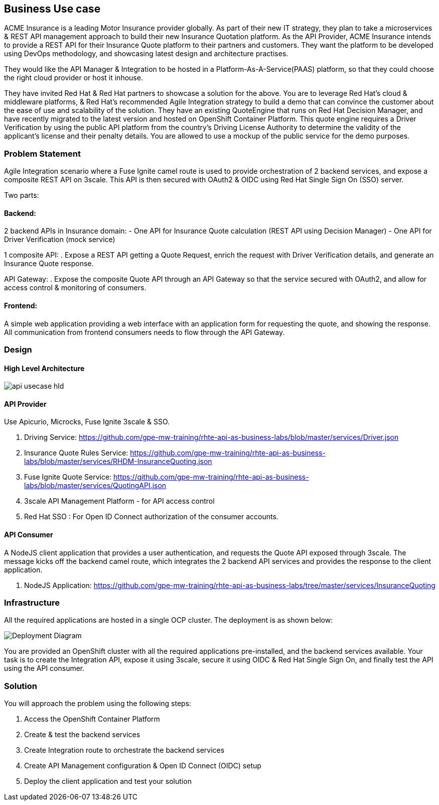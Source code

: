 == Business Use case

ACME Insurance is a leading Motor Insurance provider globally. As part of their new IT strategy, they plan to take a microservices & REST API management approach to build their new Insurance Quotation platform. As the API Provider, ACME Insurance intends to provide a REST API for their Insurance Quote platform to their partners and customers. They want the platform to be developed using DevOps methodology, and showcasing latest design and architecture practises. 



They would like the API Manager & Integration to be hosted in a Platform-As-A-Service(PAAS) platform, so that they could choose the right cloud provider or host it inhouse.

They have invited Red Hat & Red Hat partners to showcase a solution for the above. You are to leverage Red Hat's cloud & middleware platforms, & Red Hat's recommended Agile Integration strategy to build a demo that can convince the customer about the ease of use and scalability of the solution. They have an existing QuoteEngine that runs on Red Hat Decision Manager, and have recently migrated to the latest version and hosted on OpenShift Container Platform. This quote engine requires a Driver Verification by using the public API platform from the country's Driving License Authority to determine the validity of the applicant's license and their penalty details. You are allowed to use a mockup of the public service for the demo purposes.

=== Problem Statement

Agile Integration scenario where a Fuse Ignite camel route is used to provide orchestration of 2 backend services, and expose a composite REST API on 3scale. This API is then secured with OAuth2 & OIDC using Red Hat Single Sign On (SSO) server.

Two parts:

==== Backend:

2 backend APIs in Insurance domain:
- One API for Insurance Quote calculation (REST API using Decision Manager)
- One API for Driver Verification (mock service)

1 composite API:
. Expose a REST API getting a Quote Request, enrich the request with Driver Verification details, and generate an Insurance Quote response.

API Gateway:
. Expose the composite Quote API through an API Gateway so that the service secured with OAuth2, and allow for access control & monitoring of consumers.

==== Frontend:

A simple web application providing a web interface with an application form for requesting the quote, and showing the response. All communication from frontend consumers needs to flow through the API Gateway.


=== Design

==== High Level Architecture

image::images/api-usecase-hld.jpeg[]

==== API Provider

Use Apicurio, Microcks, Fuse Ignite 3scale & SSO.


. Driving Service: https://github.com/gpe-mw-training/rhte-api-as-business-labs/blob/master/services/Driver.json
. Insurance Quote Rules Service: https://github.com/gpe-mw-training/rhte-api-as-business-labs/blob/master/services/RHDM-InsuranceQuoting.json
. Fuse Ignite Quote Service: https://github.com/gpe-mw-training/rhte-api-as-business-labs/blob/master/services/QuotingAPI.json
. 3scale API Management Platform - for API access control
. Red Hat SSO : For Open ID Connect authorization of the consumer accounts.

==== API Consumer

A NodeJS client application that provides a user authentication, and requests the Quote API exposed through 3scale. The message kicks off the backend camel route, which integrates the 2 backend API services and provides the response to the client application.

. NodeJS Application: https://github.com/gpe-mw-training/rhte-api-as-business-labs/tree/master/services/InsuranceQuoting


=== Infrastructure

All the required applications are hosted in a single OCP cluster. The deployment is as shown below:

image::images/Deployment_Diagram.png[]

You are provided an OpenShift cluster with all the required applications pre-installed, and the backend services available. Your task is to create the Integration API, expose it using 3scale, secure it using OIDC & Red Hat Single Sign On, and finally test the API using the API consumer.

=== Solution

You will approach the problem using the following steps:

1. Access the OpenShift Container Platform
2. Create & test the backend services
3. Create Integration route to orchestrate the backend services
4. Create API Management configuration & Open ID Connect (OIDC) setup
5. Deploy the client application and test your solution





